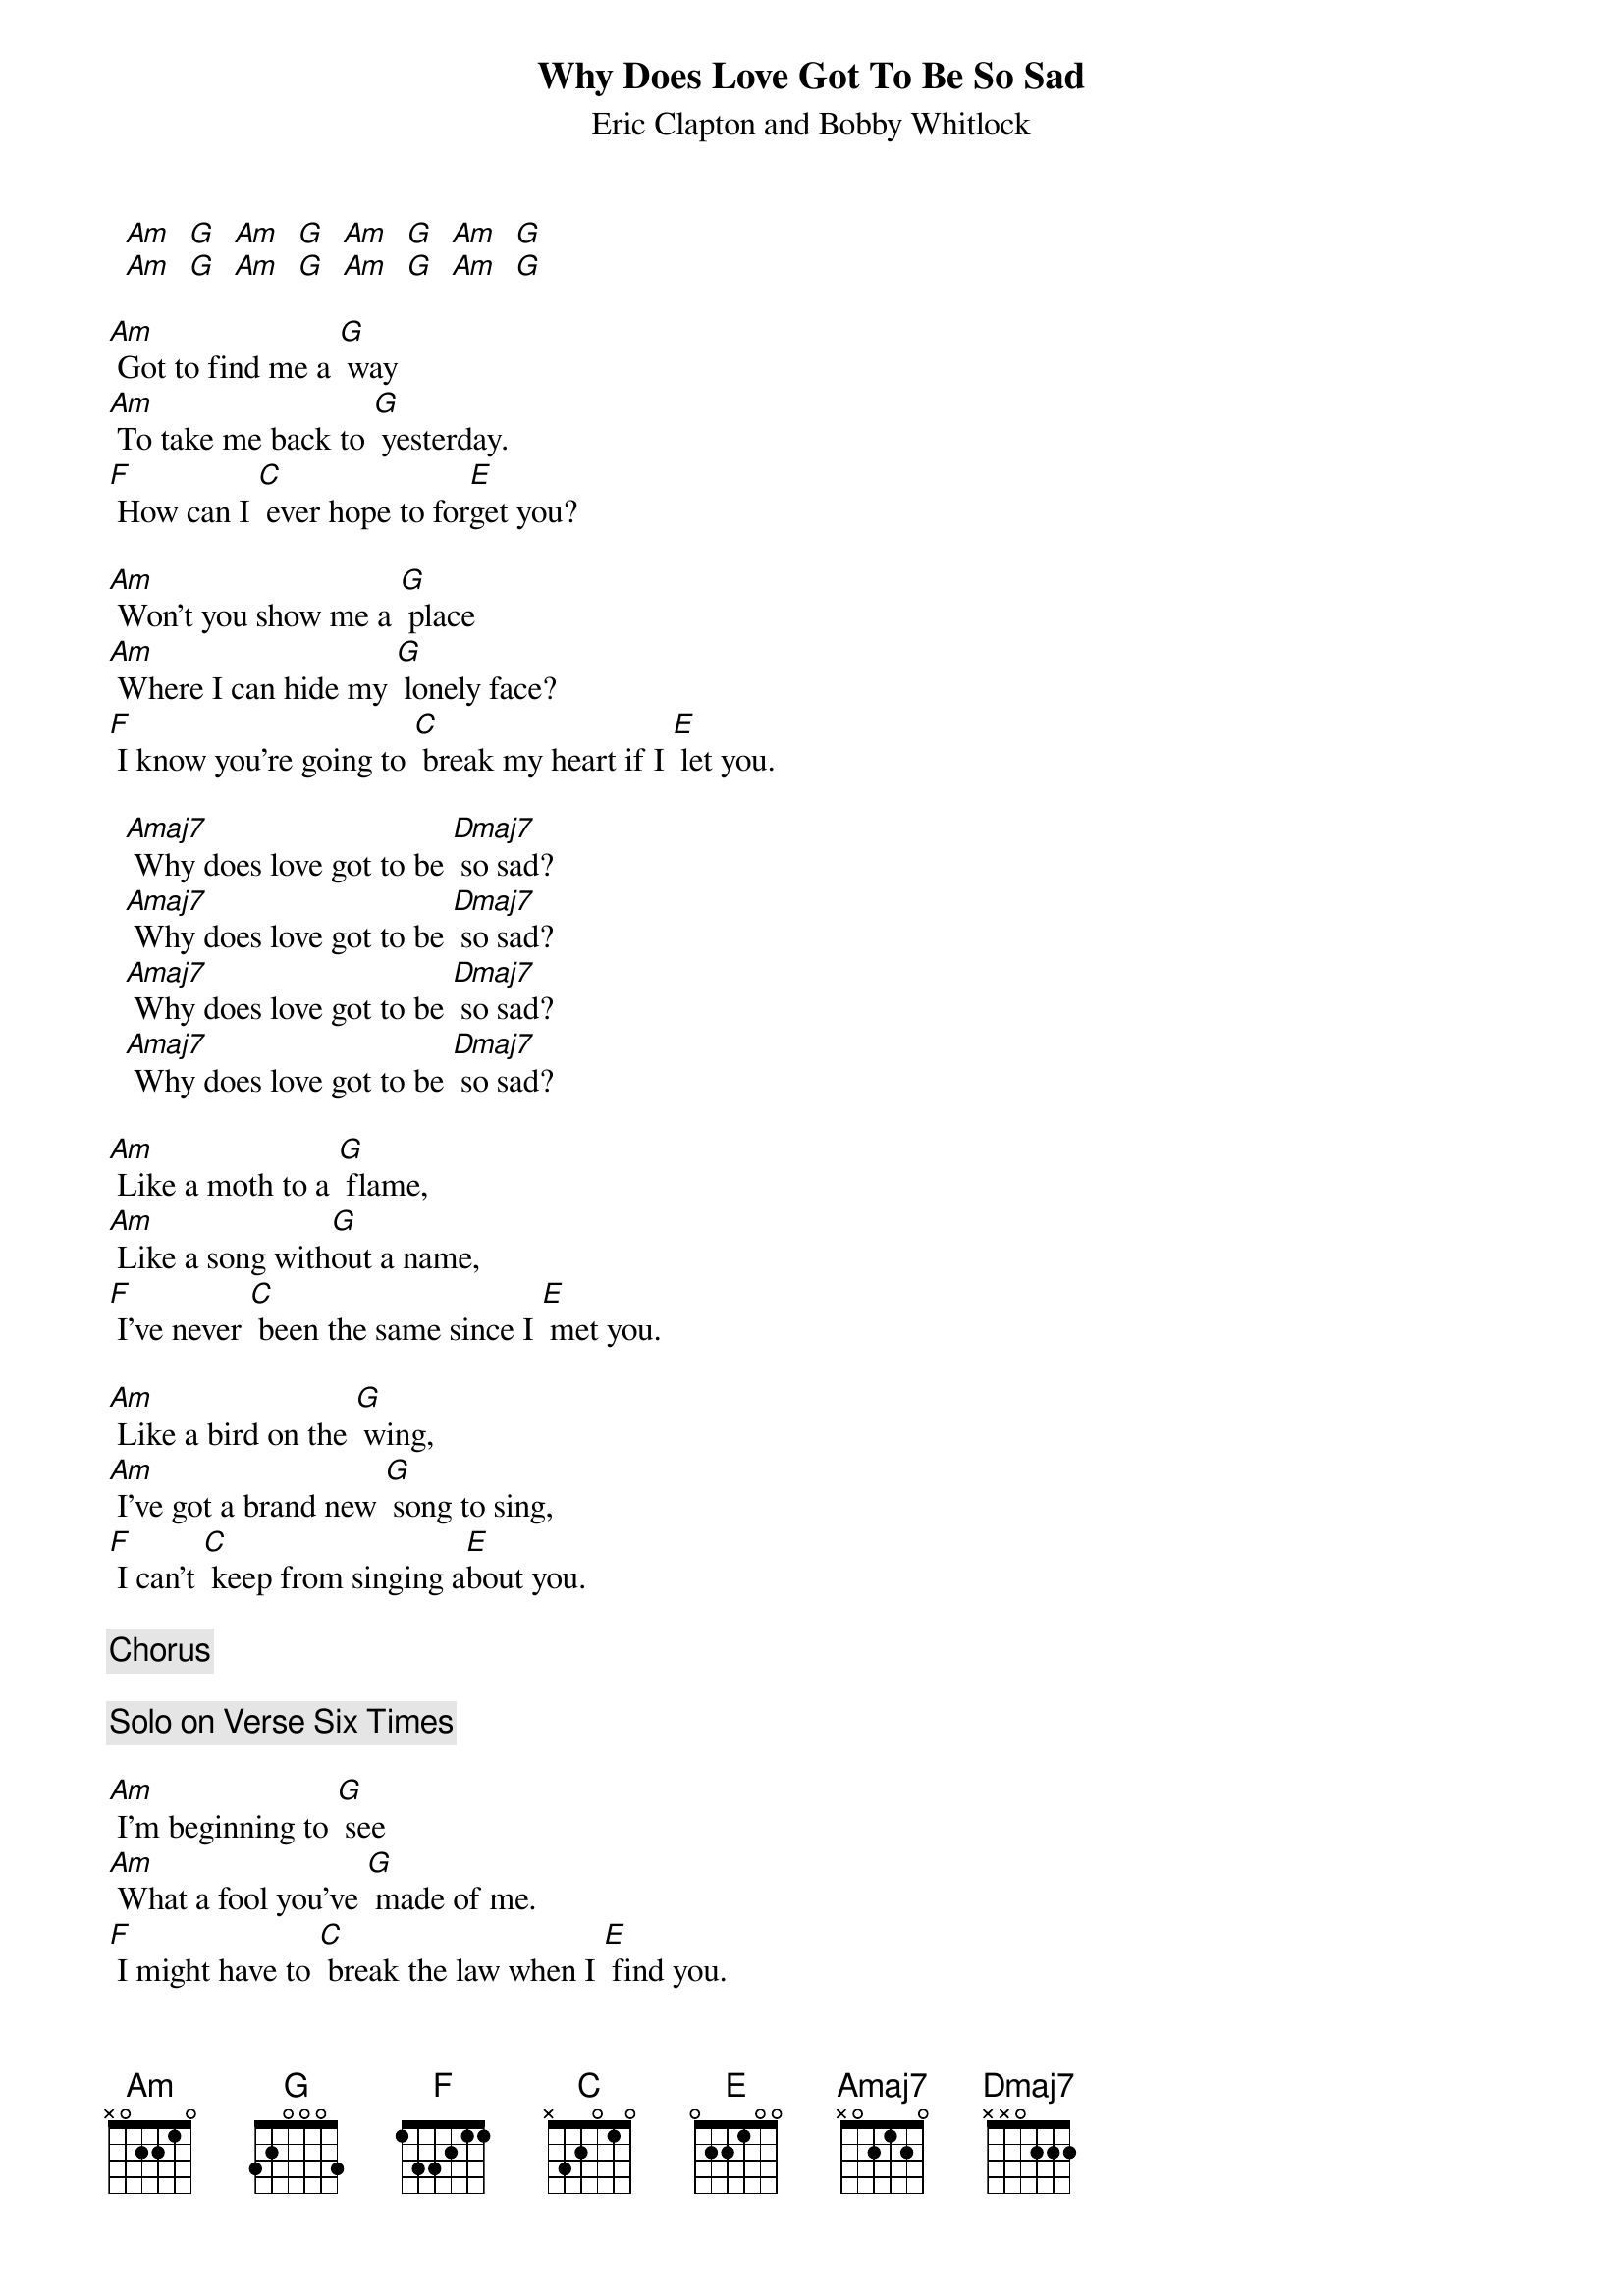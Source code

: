 # From: davies@ils.nwu.edu (Brian Davies)
{t:Why Does Love Got To Be So Sad}
{st:Eric Clapton and Bobby Whitlock}

  [Am]  [G]  [Am]  [G]  [Am]  [G]  [Am]  [G]
  [Am]  [G]  [Am]  [G]  [Am]  [G]  [Am]  [G]

[Am] Got to find me a [G] way
[Am] To take me back to [G] yesterday.
[F] How can I [C] ever hope to for[E]get you?

[Am] Won't you show me a [G] place
[Am] Where I can hide my [G] lonely face?
[F] I know you're going to [C] break my heart if I [E] let you.

  [Amaj7] Why does love got to be [Dmaj7] so sad?
  [Amaj7] Why does love got to be [Dmaj7] so sad?
  [Amaj7] Why does love got to be [Dmaj7] so sad?
  [Amaj7] Why does love got to be [Dmaj7] so sad?

[Am] Like a moth to a [G] flame,
[Am] Like a song with[G]out a name,
[F] I've never [C] been the same since I [E] met you.

[Am] Like a bird on the [G] wing,
[Am] I've got a brand new [G] song to sing,
[F] I can't [C] keep from singing a[E]bout you.

{c:Chorus}

{c:Solo on Verse Six Times}

[Am] I'm beginning to [G] see
[Am] What a fool you've [G] made of me.
[F] I might have to [C] break the law when I [E] find you.

[Am] Stop running a[G]way;
[Am] I've got a better [G] game to play,
[F] You know I [C] can't go on living with[E]out you.

{c:Chorus}

{c:Solo on Chorus Over And Over}

